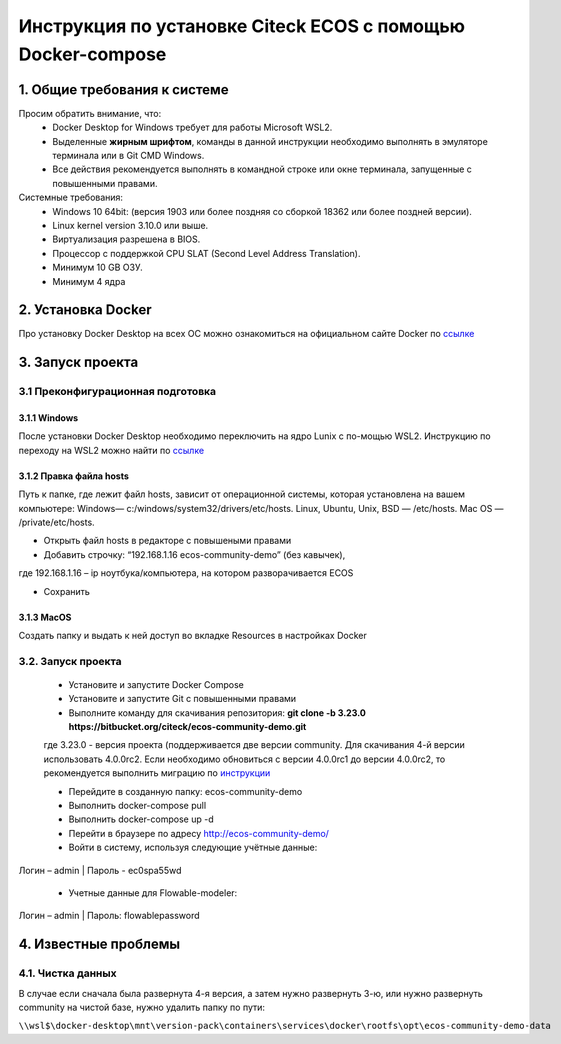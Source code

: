 =============================================================
Инструкция по установке Citeck ECOS c помощью Docker-compose
=============================================================



1.	Общие требования к системе
-------------------------------------------------------------
Просим обратить внимание, что:
 *	Docker Desktop for Windows требует для работы Microsoft WSL2.
 *	Выделенные **жирным шрифтом**, команды в данной инструкции необходимо выполнять в эмуляторе терминала или в Git CMD Windows.
 *	Все действия рекомендуется выполнять в командной строке или окне терминала, запущенные с повышенными правами.
Системные требования:
 *	Windows 10 64bit: (версия 1903 или более поздняя со сборкой 18362 или более поздней версии).
 *	Linux kernel version 3.10.0 или выше.
 *	Виртуализация разрешена в BIOS.
 *	Процессор	с	поддержкой	CPU	SLAT	(Second	Level	Address Translation).
 *	Минимум 10 GB ОЗУ.
 *	Минимум 4 ядра


2.	Установка Docker
-------------------------------------------------------------
Про установку Docker Desktop на всех ОС можно ознакомиться на официальном сайте Docker по `ссылке <https://docs.docker.com/get-docker/>`_

3.	Запуск проекта 
-------------------------------------------------------------

3.1 Преконфигурационная подготовка
~~~~~~~~~~~~~~~~~~~~~~~~~~~~~~~~~~

3.1.1 Windows
"""""""""""""""""""""""""""""""


После установки Docker Desktop необходимо переключить на ядро Lunix с по-мощью WSL2. Инструкцию по переходу на WSL2 можно найти по `ссылке <https://docs.docker.com/docker-for-windows/wsl/>`_

3.1.2 Правка файла hosts
"""""""""""""""""""""""""""""""

Путь к папке, где лежит файл hosts, зависит от операционной системы, которая установлена на вашем компьютере: Windows— c:/windows/system32/drivers/etc/hosts. Linux, Ubuntu, Unix, BSD — /etc/hosts. Mac OS — /private/etc/hosts.

* Открыть файл hosts в редакторе с повышеными правами
* Добавить строчку: “192.168.1.16 ecos-community-demo” (без кавычек), 

где 192.168.1.16 – ip ноутбука/компьютера, на котором разворачивается ECOS

* Сохранить

3.1.3 MacOS
"""""""""""""""""""""""""""""""

Создать папку и выдать к ней доступ во вкладке Resources в настройках Docker

3.2.	Запуск проекта
~~~~~~~~~~~~~~~~~~~~~~~~~
 * Установите и запустите Docker Compose 
 * Установите и запустите Git с повышенными правами
 * Выполните команду для скачивания репозитория: **git clone -b 3.23.0 https://bitbucket.org/citeck/ecos-community-demo.git**
  
 где 3.23.0 - версия проекта (поддерживается две версии community. Для скачивания 4-й версии использовать 4.0.0rc2. Если необходимо обновиться с версии 4.0.0rc1 до версии 4.0.0rc2, то рекомендуется выполнить миграцию по `инструкции <https://github.com/Citeck/ecos-docs/blob/main/docs/migration.rst>`_
 
 *	Перейдите в созданную папку: ecos-community-demo
 *	Выполнить docker-compose pull
 * Выполнить docker-compose up -d
 *	Перейти в браузере по адресу `http://ecos-community-demo/ <http://ecos-community-demo/>`_ 
 *	Войти в систему, используя следующие учётные данные: 

Логин – admin | 
Пароль - ec0spa55wd

 * Учетные данные для Flowable-modeler:
 
Логин – admin |
Пароль: flowablepassword


4.	Известные проблемы
-------------------------------------

4.1.	Чистка данных
~~~~~~~~~~~~~~~~~~~~~~~
В случае если сначала была развернута 4-я версия, а затем нужно развернуть 3-ю, или нужно развернуть community на чистой базе, нужно удалить папку по пути:

``\\wsl$\docker-desktop\mnt\version-pack\containers\services\docker\rootfs\opt\ecos-community-demo-data``

